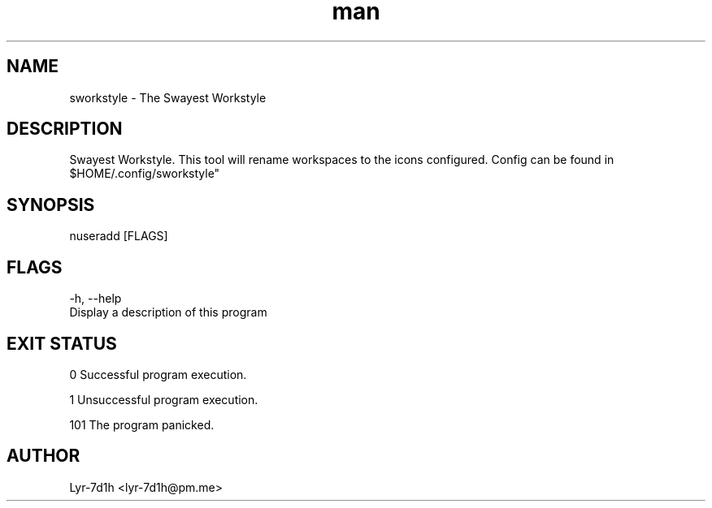 .\" Manpage for sworkstyle.
.\" Contact lyr-7d1h@pm.me to correct errors or typos.
.TH man 1 "26 March 2021" "1.0" "sworkstyle man page"
.SH NAME
sworkstyle - The Swayest Workstyle 
.SH DESCRIPTION
Swayest Workstyle. This tool will rename workspaces to the icons configured.
Config can be found in $HOME/.config/sworkstyle"
.SH SYNOPSIS
nuseradd [FLAGS]
.SH FLAGS
-h, --help
      Display a description of this program 
.SH EXIT STATUS
0      Successful program execution.

1      Unsuccessful program execution.

101    The program panicked.
.SH AUTHOR
Lyr-7d1h <lyr-7d1h@pm.me>